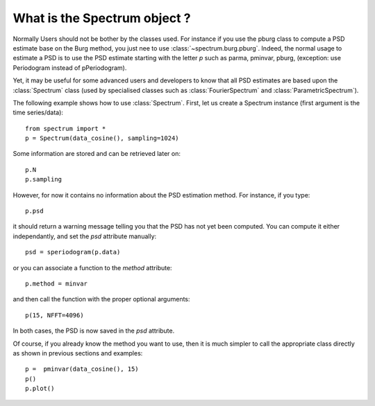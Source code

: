 What is the Spectrum object ?
===============================

.. module:: spectrum.psd


Normally Users should not be bother by the classes used. For instance if you use the pburg class to compute a PSD estimate base on the Burg method, you just nee to use :class:`~spectrum.burg.pburg`. Indeed, the normal usage to estimate a PSD is to use the PSD estimate starting with the letter `p` such as parma, pminvar, pburg, (exception: use Periodogram instead of pPeriodogram). 


Yet, it may be useful for some advanced users and developers to know that all PSD estimates are based upon the :class:`Spectrum` class (used by specialised classes such as :class:`FourierSpectrum` and :class:`ParametricSpectrum`).

The following example shows how to use :class:`Spectrum`. First, let us create a Spectrum instance (first argument is the time series/data)::

    from spectrum import *
    p = Spectrum(data_cosine(), sampling=1024)

Some information are stored and can be retrieved later on::

    p.N
    p.sampling


However, for now it contains no information about the PSD estimation method. For instance, if you type::

    p.psd

it should return a warning message telling you that the PSD has not yet been computed. You can compute it either independantly, and set the `psd` attribute manually::

    psd = speriodogram(p.data)

or you can associate a function to the `method` attribute::

    p.method = minvar

and then call the function with the proper optional arguments::

    p(15, NFFT=4096)

In both cases, the PSD is now saved in the `psd` attribute.

Of course, if you already know the method you want to use, then it is much simpler to call the appropriate class directly as shown in previous sections and examples::

    p =  pminvar(data_cosine(), 15)
    p()
    p.plot()


.. plot:: 
    :width: 80%

    from spectrum import *
    p =  pminvar(data_cosine(), 15)
    p()
    p.plot()


